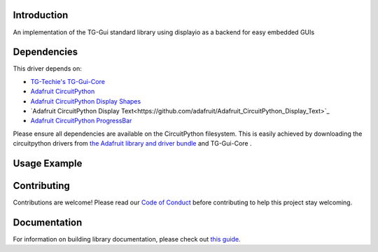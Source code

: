 Introduction
============

.. image:: https://readthedocs.org/projects/circuitpython-tg-gui-std/badge/?version=latest
    :target: https://circuitpython-tg-gui-std.readthedocs.io/
    :alt: Documentation Status

.. image:: https://img.shields.io/discord/327254708534116352.svg
    :target: https://adafru.it/discord
    :alt: Discord

.. image:: https://github.com/TG-Techie/CircuitPython_TG-Gui-Std/workflows/Build%20CI/badge.svg
    :target: https://github.com/TG-Techie/CircuitPython_TG-Gui-Std/actions
    :alt: Build Status

.. image:: https://img.shields.io/badge/code%20style-black-000000.svg
    :target: https://github.com/psf/black
    :alt: Code Style: Black

An implementation of the TG-Gui standard library using displayio as a backend for easy embedded GUIs


Dependencies
=============
This driver depends on:

* `TG-Techie's TG-Gui-Core <https://github.com/TG-Techie/TG-Gui-Core>`_
* `Adafruit CircuitPython <https://github.com/adafruit/circuitpython>`_
* `Adafruit CircuitPython Display Shapes <https://github.com/adafruit/Adafruit_CircuitPython_Display_Shapes>`_
* `Adafruit CircuitPython Display Text<https://github.com/adafruit/Adafruit_CircuitPython_Display_Text>`_
* `Adafruit CircuitPython ProgressBar <https://github.com/adafruit/Adafruit_CircuitPython_ProgressBar>`_

Please ensure all dependencies are available on the CircuitPython filesystem.
This is easily achieved by downloading the circuitpython drivers from
`the Adafruit library and driver bundle <https://circuitpython.org/libraries>`_
and TG-Gui-Core .

Usage Example
=============

.. todo:: Add a quick, simple example. It and other examples should live in the examples folder and be included in docs/examples.rst.

Contributing
============

Contributions are welcome! Please read our `Code of Conduct
<https://github.com/TG-Techie/TG-Gui-Std-CircuitPython/blob/master/CODE_OF_CONDUCT.md>`_
before contributing to help this project stay welcoming.

Documentation
=============

For information on building library documentation, please check out `this guide <https://learn.adafruit.com/creating-and-sharing-a-circuitpython-library/sharing-our-docs-on-readthedocs#sphinx-5-1>`_.
